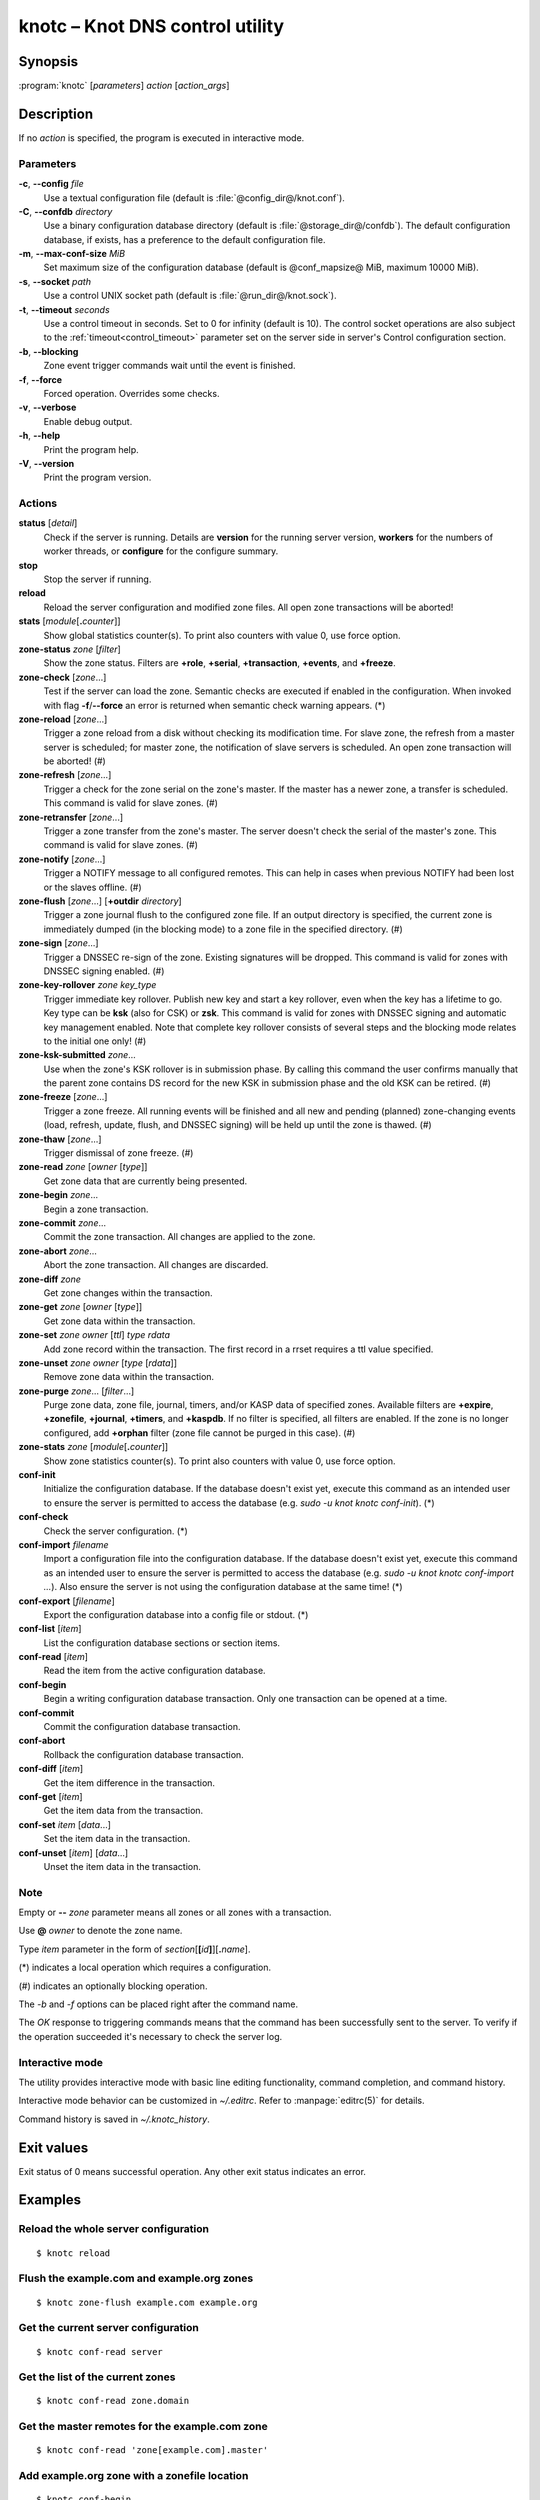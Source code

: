 .. highlight:: console

knotc – Knot DNS control utility
================================

Synopsis
--------

:program:`knotc` [*parameters*] *action* [*action_args*]

Description
-----------

If no *action* is specified, the program is executed in interactive mode.

Parameters
..........

**-c**, **--config** *file*
  Use a textual configuration file (default is :file:`@config_dir@/knot.conf`).

**-C**, **--confdb** *directory*
  Use a binary configuration database directory (default is :file:`@storage_dir@/confdb`).
  The default configuration database, if exists, has a preference to the default
  configuration file.

**-m**, **--max-conf-size** *MiB*
  Set maximum size of the configuration database
  (default is @conf_mapsize@ MiB, maximum 10000 MiB).

**-s**, **--socket** *path*
  Use a control UNIX socket path (default is :file:`@run_dir@/knot.sock`).

**-t**, **--timeout** *seconds*
  Use a control timeout in seconds. Set to 0 for infinity (default is 10).
  The control socket operations are also subject to the :ref:`timeout<control_timeout>`
  parameter set on the server side in server's Control configuration section.

**-b**, **--blocking**
  Zone event trigger commands wait until the event is finished.

**-f**, **--force**
  Forced operation. Overrides some checks.

**-v**, **--verbose**
  Enable debug output.

**-h**, **--help**
  Print the program help.

**-V**, **--version**
  Print the program version.

Actions
.......

**status** [*detail*]
  Check if the server is running. Details are **version** for the running
  server version, **workers** for the numbers of worker threads,
  or **configure** for the configure summary.

**stop**
  Stop the server if running.

**reload**
  Reload the server configuration and modified zone files. All open zone
  transactions will be aborted!

**stats** [*module*\ [\ **.**\ *counter*\ ]]
  Show global statistics counter(s). To print also counters with value 0, use
  force option.

**zone-status** *zone* [*filter*]
  Show the zone status. Filters are **+role**, **+serial**, **+transaction**,
  **+events**, and **+freeze**.

**zone-check** [*zone*...]
  Test if the server can load the zone. Semantic checks are executed if enabled
  in the configuration. When invoked with flag **-f**/**--force** an error is
  returned when semantic check warning appears. (*)

**zone-reload** [*zone*...]
  Trigger a zone reload from a disk without checking its modification time. For
  slave zone, the refresh from a master server is scheduled; for master zone,
  the notification of slave servers is scheduled. An open zone transaction
  will be aborted! (#)

**zone-refresh** [*zone*...]
  Trigger a check for the zone serial on the zone's master. If the master has a
  newer zone, a transfer is scheduled. This command is valid for slave zones. (#)

**zone-retransfer** [*zone*...]
  Trigger a zone transfer from the zone's master. The server doesn't check the
  serial of the master's zone. This command is valid for slave zones. (#)

**zone-notify** [*zone*...]
  Trigger a NOTIFY message to all configured remotes. This can help in cases
  when previous NOTIFY had been lost or the slaves offline. (#)

**zone-flush** [*zone*...] [**+outdir** *directory*]
  Trigger a zone journal flush to the configured zone file. If an output
  directory is specified, the current zone is immediately dumped (in the
  blocking mode) to a zone file in the specified directory. (#)

**zone-sign** [*zone*...]
  Trigger a DNSSEC re-sign of the zone. Existing signatures will be dropped.
  This command is valid for zones with DNSSEC signing enabled. (#)

**zone-key-rollover** *zone* *key_type*
  Trigger immediate key rollover. Publish new key and start a key rollover,
  even when the key has a lifetime to go. Key type can be **ksk** (also for CSK)
  or **zsk**. This command is valid for zones with DNSSEC signing and automatic
  key management enabled. Note that complete key rollover consists of several steps
  and the blocking mode relates to the initial one only! (#)

**zone-ksk-submitted** *zone*...
  Use when the zone's KSK rollover is in submission phase. By calling this command
  the user confirms manually that the parent zone contains DS record for the new
  KSK in submission phase and the old KSK can be retired. (#)

**zone-freeze** [*zone*...]
  Trigger a zone freeze. All running events will be finished and all new and pending
  (planned) zone-changing events (load, refresh, update, flush, and DNSSEC signing)
  will be held up until the zone is thawed. (#)

**zone-thaw** [*zone*...]
  Trigger dismissal of zone freeze. (#)

**zone-read** *zone* [*owner* [*type*]]
  Get zone data that are currently being presented.

**zone-begin** *zone*...
  Begin a zone transaction.

**zone-commit** *zone*...
  Commit the zone transaction. All changes are applied to the zone.

**zone-abort** *zone*...
  Abort the zone transaction. All changes are discarded.

**zone-diff** *zone*
  Get zone changes within the transaction.

**zone-get** *zone* [*owner* [*type*]]
  Get zone data within the transaction.

**zone-set** *zone* *owner* [*ttl*] *type* *rdata*
  Add zone record within the transaction. The first record in a rrset
  requires a ttl value specified.

**zone-unset** *zone* *owner* [*type* [*rdata*]]
  Remove zone data within the transaction.

**zone-purge** *zone*... [*filter*...]
  Purge zone data, zone file, journal, timers, and/or KASP data of specified zones.
  Available filters are **+expire**, **+zonefile**, **+journal**, **+timers**,
  and **+kaspdb**. If no filter is specified, all filters are enabled.
  If the zone is no longer configured, add **+orphan** filter (zone file cannot
  be purged in this case). (#)

**zone-stats** *zone* [*module*\ [\ **.**\ *counter*\ ]]
  Show zone statistics counter(s). To print also counters with value 0, use
  force option.

**conf-init**
  Initialize the configuration database. If the database doesn't exist yet,
  execute this command as an intended user to ensure the server is permitted
  to access the database (e.g. *sudo -u knot knotc conf-init*). (*)

**conf-check**
  Check the server configuration. (*)

**conf-import** *filename*
  Import a configuration file into the configuration database. If the database
  doesn't exist yet, execute this command as an intended user to ensure the server
  is permitted to access the database (e.g. *sudo -u knot knotc conf-import ...*).
  Also ensure the server is not using the configuration database at the same time! (*)

**conf-export** [*filename*]
  Export the configuration database into a config file or stdout. (*)

**conf-list** [*item*]
  List the configuration database sections or section items.

**conf-read** [*item*]
  Read the item from the active configuration database.

**conf-begin**
  Begin a writing configuration database transaction. Only one transaction
  can be opened at a time.

**conf-commit**
  Commit the configuration database transaction.

**conf-abort**
  Rollback the configuration database transaction.

**conf-diff** [*item*]
  Get the item difference in the transaction.

**conf-get** [*item*]
  Get the item data from the transaction.

**conf-set** *item* [*data*...]
  Set the item data in the transaction.

**conf-unset** [*item*] [*data*...]
  Unset the item data in the transaction.

Note
....

Empty or **--** *zone* parameter means all zones or all zones with a transaction.

Use **@** *owner* to denote the zone name.

Type *item* parameter in the form of *section*\ [**[**\ *id*\ **]**\ ][**.**\ *name*].

(*) indicates a local operation which requires a configuration.

(\#) indicates an optionally blocking operation.

The *-b* and *-f* options can be placed right after the command name.

The *OK* response to triggering commands means that the command has been successfully sent
to the server. To verify if the operation succeeded it's necessary to check the server
log.

Interactive mode
................

The utility provides interactive mode with basic line editing functionality,
command completion, and command history.

Interactive mode behavior can be customized in `~/.editrc`. Refer to
:manpage:`editrc(5)` for details.

Command history is saved in `~/.knotc_history`.

Exit values
-----------

Exit status of 0 means successful operation. Any other exit status indicates
an error.

Examples
--------

Reload the whole server configuration
.....................................

::

  $ knotc reload

Flush the example.com and example.org zones
...........................................

::

  $ knotc zone-flush example.com example.org

Get the current server configuration
....................................

::

  $ knotc conf-read server

Get the list of the current zones
.................................

::

  $ knotc conf-read zone.domain

Get the master remotes for the example.com zone
...............................................

::

  $ knotc conf-read 'zone[example.com].master'

Add example.org zone with a zonefile location
.............................................

::

  $ knotc conf-begin
  $ knotc conf-set 'zone[example.org]'
  $ knotc conf-set 'zone[example.org].file' '/var/zones/example.org.zone'
  $ knotc conf-commit

Get the SOA record for each configured zone
...........................................

::

  $ knotc zone-read -- @ SOA

See Also
--------

:manpage:`knotd(8)`, :manpage:`knot.conf(5)`, :manpage:`editrc(5)`.
